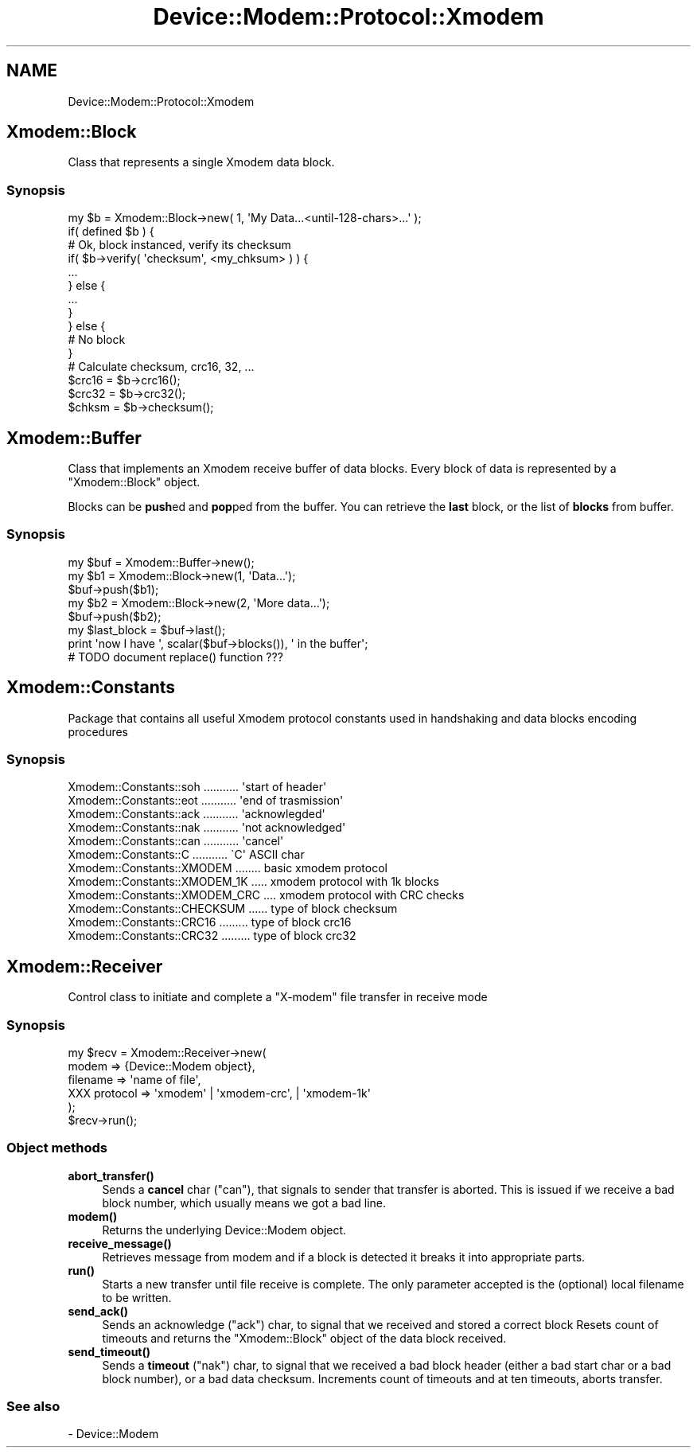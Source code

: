 .\" Automatically generated by Pod::Man 4.14 (Pod::Simple 3.40)
.\"
.\" Standard preamble:
.\" ========================================================================
.de Sp \" Vertical space (when we can't use .PP)
.if t .sp .5v
.if n .sp
..
.de Vb \" Begin verbatim text
.ft CW
.nf
.ne \\$1
..
.de Ve \" End verbatim text
.ft R
.fi
..
.\" Set up some character translations and predefined strings.  \*(-- will
.\" give an unbreakable dash, \*(PI will give pi, \*(L" will give a left
.\" double quote, and \*(R" will give a right double quote.  \*(C+ will
.\" give a nicer C++.  Capital omega is used to do unbreakable dashes and
.\" therefore won't be available.  \*(C` and \*(C' expand to `' in nroff,
.\" nothing in troff, for use with C<>.
.tr \(*W-
.ds C+ C\v'-.1v'\h'-1p'\s-2+\h'-1p'+\s0\v'.1v'\h'-1p'
.ie n \{\
.    ds -- \(*W-
.    ds PI pi
.    if (\n(.H=4u)&(1m=24u) .ds -- \(*W\h'-12u'\(*W\h'-12u'-\" diablo 10 pitch
.    if (\n(.H=4u)&(1m=20u) .ds -- \(*W\h'-12u'\(*W\h'-8u'-\"  diablo 12 pitch
.    ds L" ""
.    ds R" ""
.    ds C` ""
.    ds C' ""
'br\}
.el\{\
.    ds -- \|\(em\|
.    ds PI \(*p
.    ds L" ``
.    ds R" ''
.    ds C`
.    ds C'
'br\}
.\"
.\" Escape single quotes in literal strings from groff's Unicode transform.
.ie \n(.g .ds Aq \(aq
.el       .ds Aq '
.\"
.\" If the F register is >0, we'll generate index entries on stderr for
.\" titles (.TH), headers (.SH), subsections (.SS), items (.Ip), and index
.\" entries marked with X<> in POD.  Of course, you'll have to process the
.\" output yourself in some meaningful fashion.
.\"
.\" Avoid warning from groff about undefined register 'F'.
.de IX
..
.nr rF 0
.if \n(.g .if rF .nr rF 1
.if (\n(rF:(\n(.g==0)) \{\
.    if \nF \{\
.        de IX
.        tm Index:\\$1\t\\n%\t"\\$2"
..
.        if !\nF==2 \{\
.            nr % 0
.            nr F 2
.        \}
.    \}
.\}
.rr rF
.\" ========================================================================
.\"
.IX Title "Device::Modem::Protocol::Xmodem 3"
.TH Device::Modem::Protocol::Xmodem 3 "2020-06-15" "perl v5.32.0" "User Contributed Perl Documentation"
.\" For nroff, turn off justification.  Always turn off hyphenation; it makes
.\" way too many mistakes in technical documents.
.if n .ad l
.nh
.SH "NAME"
Device::Modem::Protocol::Xmodem
.SH "Xmodem::Block"
.IX Header "Xmodem::Block"
Class that represents a single Xmodem data block.
.SS "Synopsis"
.IX Subsection "Synopsis"
.Vb 11
\&        my $b = Xmodem::Block\->new( 1, \*(AqMy Data...<until\-128\-chars>...\*(Aq );
\&        if( defined $b ) {
\&                # Ok, block instanced, verify its checksum
\&                if( $b\->verify( \*(Aqchecksum\*(Aq, <my_chksum> ) ) {
\&                        ...
\&                } else {
\&                        ...
\&                }
\&        } else {
\&                # No block
\&        }
\&
\&        # Calculate checksum, crc16, 32, ...
\&        $crc16 = $b\->crc16();
\&        $crc32 = $b\->crc32();
\&        $chksm = $b\->checksum();
.Ve
.SH "Xmodem::Buffer"
.IX Header "Xmodem::Buffer"
Class that implements an Xmodem receive buffer of data blocks. Every block of data
is represented by a \f(CW\*(C`Xmodem::Block\*(C'\fR object.
.PP
Blocks can be \fBpush\fRed and \fBpop\fRped from the buffer. You can retrieve the \fBlast\fR
block, or the list of \fBblocks\fR from buffer.
.SS "Synopsis"
.IX Subsection "Synopsis"
.Vb 2
\&        my $buf = Xmodem::Buffer\->new();
\&        my $b1  = Xmodem::Block\->new(1, \*(AqData...\*(Aq);
\&
\&        $buf\->push($b1);
\&
\&        my $b2  = Xmodem::Block\->new(2, \*(AqMore data...\*(Aq);
\&        $buf\->push($b2);
\&
\&        my $last_block = $buf\->last();
\&
\&        print \*(Aqnow I have \*(Aq, scalar($buf\->blocks()), \*(Aq in the buffer\*(Aq;
\&
\&        # TODO document replace() function ???
.Ve
.SH "Xmodem::Constants"
.IX Header "Xmodem::Constants"
Package that contains all useful Xmodem protocol constants used in handshaking and
data blocks encoding procedures
.SS "Synopsis"
.IX Subsection "Synopsis"
.Vb 6
\&        Xmodem::Constants::soh ........... \*(Aqstart of header\*(Aq
\&        Xmodem::Constants::eot ........... \*(Aqend of trasmission\*(Aq
\&        Xmodem::Constants::ack ........... \*(Aqacknowlegded\*(Aq
\&        Xmodem::Constants::nak ........... \*(Aqnot acknowledged\*(Aq
\&        Xmodem::Constants::can ........... \*(Aqcancel\*(Aq
\&        Xmodem::Constants::C   ........... \`C\*(Aq ASCII char
\&
\&        Xmodem::Constants::XMODEM ........ basic xmodem protocol
\&        Xmodem::Constants::XMODEM_1K ..... xmodem protocol with 1k blocks
\&        Xmodem::Constants::XMODEM_CRC .... xmodem protocol with CRC checks
\&
\&        Xmodem::Constants::CHECKSUM ...... type of block checksum
\&        Xmodem::Constants::CRC16 ......... type of block crc16
\&        Xmodem::Constants::CRC32 ......... type of block crc32
.Ve
.SH "Xmodem::Receiver"
.IX Header "Xmodem::Receiver"
Control class to initiate and complete a \f(CW\*(C`X\-modem\*(C'\fR file transfer in receive mode
.SS "Synopsis"
.IX Subsection "Synopsis"
.Vb 5
\&        my $recv = Xmodem::Receiver\->new(
\&                modem    => {Device::Modem object},
\&                filename => \*(Aqname of file\*(Aq,
\&                XXX protocol => \*(Aqxmodem\*(Aq | \*(Aqxmodem\-crc\*(Aq, | \*(Aqxmodem\-1k\*(Aq
\&        );
\&
\&        $recv\->run();
.Ve
.SS "Object methods"
.IX Subsection "Object methods"
.IP "\fBabort_transfer()\fR" 4
.IX Item "abort_transfer()"
Sends a \fBcancel\fR char (\f(CW\*(C`can\*(C'\fR), that signals to sender that transfer is aborted. This is
issued if we receive a bad block number, which usually means we got a bad line.
.IP "\fBmodem()\fR" 4
.IX Item "modem()"
Returns the underlying Device::Modem object.
.IP "\fBreceive_message()\fR" 4
.IX Item "receive_message()"
Retrieves message from modem and if a block is detected it breaks it into appropriate
parts.
.IP "\fBrun()\fR" 4
.IX Item "run()"
Starts a new transfer until file receive is complete. The only parameter accepted
is the (optional) local filename to be written.
.IP "\fBsend_ack()\fR" 4
.IX Item "send_ack()"
Sends an acknowledge (\f(CW\*(C`ack\*(C'\fR) char, to signal that we received and stored a correct block
Resets count of timeouts and returns the \f(CW\*(C`Xmodem::Block\*(C'\fR object of the data block
received.
.IP "\fBsend_timeout()\fR" 4
.IX Item "send_timeout()"
Sends a \fBtimeout\fR (\f(CW\*(C`nak\*(C'\fR) char, to signal that we received a bad block header (either
a bad start char or a bad block number), or a bad data checksum. Increments count
of timeouts and at ten timeouts, aborts transfer.
.SS "See also"
.IX Subsection "See also"
.IP "\- Device::Modem" 4
.IX Item "- Device::Modem"
